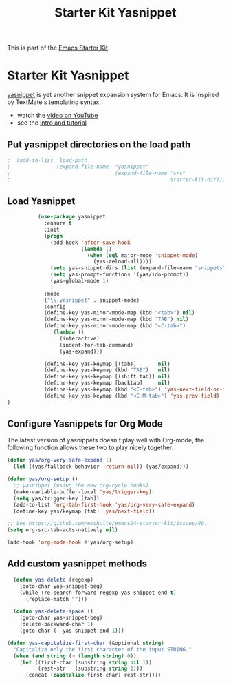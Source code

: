 #+TITLE: Starter Kit Yasnippet
#+OPTIONS: toc:nil num:nil ^:nil

This is part of the [[file:starter-kit.org][Emacs Starter Kit]].

* Starter Kit Yasnippet
[[http://code.google.com/p/yasnippet/][yasnippet]] is yet another snippet expansion system for Emacs.  It is
inspired by TextMate's templating syntax.
- watch the [[http://www.youtube.com/watch?v=vOj7btx3ATg][video on YouTube]]
- see the [[http://yasnippet.googlecode.com/svn/trunk/doc/index.html][intro and tutorial]]

** Put yasnippet directories on the load path
   :PROPERTIES:
   :CUSTOM_ID: snippet-paths
   :END:
#+begin_src emacs-lisp
;  (add-to-list 'load-path
;               (expand-file-name  "yasnippet"
;                                  (expand-file-name "src"
;                                                    starter-kit-dir)))
#+end_src

** Load Yasnippet
   :PROPERTIES:
   :CUSTOM_ID: load
   :END:
#+begin_src emacs-lisp
            (use-package yasnippet
              :ensure t
              :init
              (progn
                (add-hook 'after-save-hook 
                          (lambda ()
                            (when (eql major-mode 'snippet-mode)
                              (yas-reload-all))))
                (setq yas-snippet-dirs (list (expand-file-name "snippets" starter-kit-dir)))
                (setq yas-prompt-functions '(yas/ido-prompt))
                (yas-global-mode 1)
                )
              :mode
              ("\\.yasnippet" . snippet-mode)
              :config
              (define-key yas-minor-mode-map (kbd "<tab>") nil)
              (define-key yas-minor-mode-map (kbd "TAB") nil)
              (define-key yas-minor-mode-map (kbd "<C-tab>")
                '(lambda ()
                   (interactive)
                   (indent-for-tab-command)
                   (yas-expand)))

              (define-key yas-keymap [(tab)]       nil)
              (define-key yas-keymap (kbd "TAB")   nil)
              (define-key yas-keymap [(shift tab)] nil)
              (define-key yas-keymap [backtab]     nil)
              (define-key yas-keymap (kbd "<C-tab>") 'yas-next-field-or-maybe-expand)
              (define-key yas-keymap (kbd "<C-M-tab>") 'yas-prev-field)
  )
#+end_src

** Configure Yasnippets for Org Mode
   :PROPERTIES:
   :CUSTOM_ID: org-mode
   :tangle:   no
   :END:

The latest version of yasnippets doesn't play well with Org-mode, the
following function allows these two to play nicely together.
#+begin_src emacs-lisp
  (defun yas/org-very-safe-expand ()
    (let ((yas/fallback-behavior 'return-nil)) (yas/expand)))

  (defun yas/org-setup ()
    ;; yasnippet (using the new org-cycle hooks)
    (make-variable-buffer-local 'yas/trigger-key)
    (setq yas/trigger-key [tab])
    (add-to-list 'org-tab-first-hook 'yas/org-very-safe-expand)
    (define-key yas/keymap [tab] 'yas/next-field))

  ;; See https://github.com/eschulte/emacs24-starter-kit/issues/80.
  (setq org-src-tab-acts-natively nil)

  (add-hook 'org-mode-hook #'yas/org-setup)
#+end_src

** Add custom yasnippet methods

#+BEGIN_SRC emacs-lisp
  (defun yas-delete (regexp)
    (goto-char yas-snippet-beg)
    (while (re-search-forward regexp yas-snippet-end t)
      (replace-match "")))

  (defun yas-delete-space ()
    (goto-char yas-snippet-beg)
    (delete-backward-char 1)
    (goto-char (- yas-snippet-end 1)))

(defun yas-capitalize-first-char (&optional string)
  "Capitalize only the first character of the input STRING."
  (when (and string (> (length string) 0))
    (let ((first-char (substring string nil 1))
          (rest-str   (substring string 1)))
      (concat (capitalize first-char) rest-str))))
#+END_SRC
